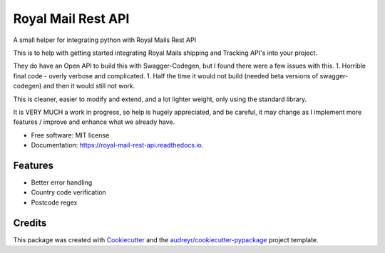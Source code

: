 ===================
Royal Mail Rest API
===================


.. image:: https://img.shields.io/pypi/v/royal_mail_rest_api.svg
        :target: https://pypi.python.org/pypi/royal_mail_rest_api

.. image:: https://api.travis-ci.org/Bobspadger/royal_mail_rest_api.svg
        :target: https://travis-ci.org/Bobspadger/royal_mail_rest_api

.. image:: https://readthedocs.org/projects/royal-mail-rest-api/badge/?version=latest
        :target: https://royal-mail-rest-api.readthedocs.io/en/latest/?badge=latest
        :alt: Documentation Status




A small helper for integrating python with Royal Mails Rest API

This is to help with getting started integrating Royal Mails shipping and Tracking API's into your project.

They do have an Open API to build this with Swagger-Codegen, but I found there were a few issues with this.
1. Horrible final code - overly verbose and complicated.
1. Half the time it would not build (needed beta versions of swagger-codegen) and then it would still not work.

This is cleaner, easier to modify and extend, and a lot lighter weight, only using the standard library.

It is VERY MUCH a work in progress, so help is hugely appreciated, and be careful, it may change as I implement more features / improve and enhance what we already have.



* Free software: MIT license
* Documentation: https://royal-mail-rest-api.readthedocs.io.


Features
--------

* Better error handling
* Country code verification
* Postcode regex


Credits
-------

This package was created with Cookiecutter_ and the `audreyr/cookiecutter-pypackage`_ project template.

.. _Cookiecutter: https://github.com/audreyr/cookiecutter
.. _`audreyr/cookiecutter-pypackage`: https://github.com/audreyr/cookiecutter-pypackage
